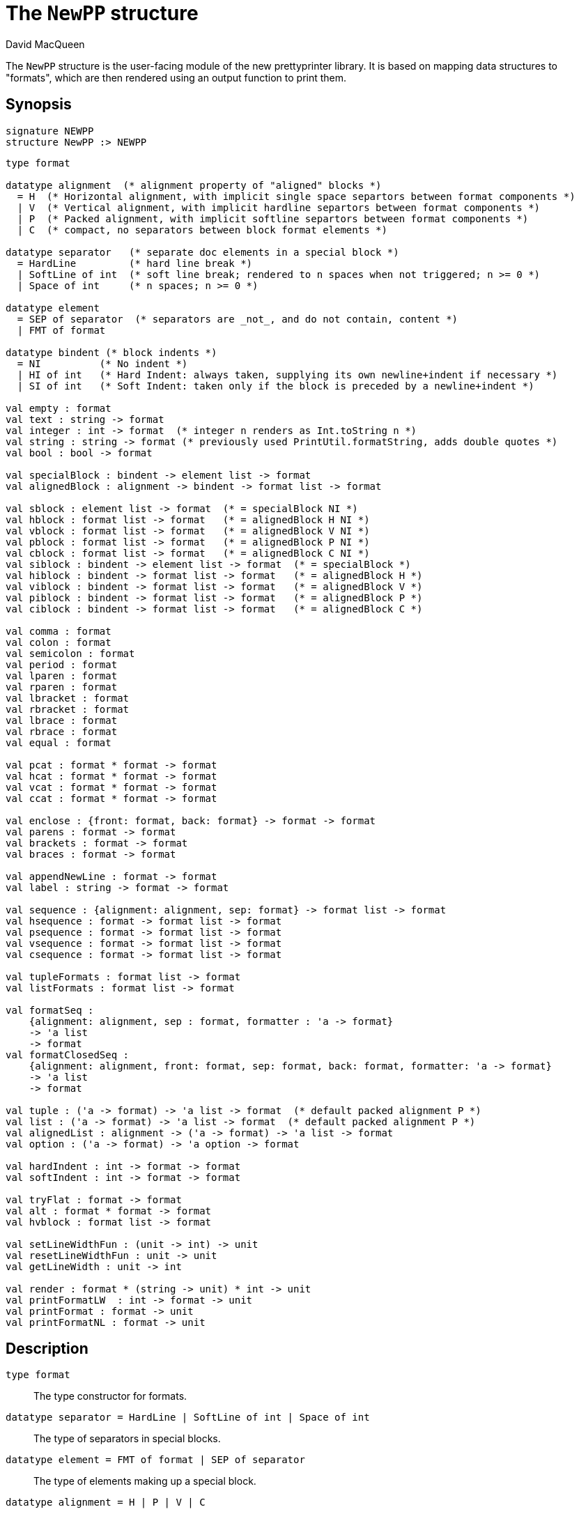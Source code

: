 = The `NewPP` structure
:Author: David MacQueen
:Date: {release-date}
:stem: latexmath
:source-highlighter: pygments
:VERSION: {smlnj-version}

The `NewPP` structure is the user-facing module of the new prettyprinter library.
It is based on mapping data structures to "formats", which are then rendered using
an output function to print them.

== Synopsis

[source,sml]
------------
signature NEWPP
structure NewPP :> NEWPP
------------

[source,sml]
------------
type format

datatype alignment  (* alignment property of "aligned" blocks *)
  = H  (* Horizontal alignment, with implicit single space separtors between format components *)
  | V  (* Vertical alignment, with implicit hardline separtors between format components *)
  | P  (* Packed alignment, with implicit softline separtors between format components *)
  | C  (* compact, no separators between block format elements *)

datatype separator   (* separate doc elements in a special block *)
  = HardLine         (* hard line break *)
  | SoftLine of int  (* soft line break; rendered to n spaces when not triggered; n >= 0 *)
  | Space of int     (* n spaces; n >= 0 *)

datatype element
  = SEP of separator  (* separators are _not_, and do not contain, content *)
  | FMT of format

datatype bindent (* block indents *)
  = NI          (* No indent *)
  | HI of int   (* Hard Indent: always taken, supplying its own newline+indent if necessary *)
  | SI of int   (* Soft Indent: taken only if the block is preceded by a newline+indent *)

val empty : format
val text : string -> format
val integer : int -> format  (* integer n renders as Int.toString n *)
val string : string -> format (* previously used PrintUtil.formatString, adds double quotes *)
val bool : bool -> format

val specialBlock : bindent -> element list -> format
val alignedBlock : alignment -> bindent -> format list -> format

val sblock : element list -> format  (* = specialBlock NI *)
val hblock : format list -> format   (* = alignedBlock H NI *)
val vblock : format list -> format   (* = alignedBlock V NI *)
val pblock : format list -> format   (* = alignedBlock P NI *)
val cblock : format list -> format   (* = alignedBlock C NI *)
val siblock : bindent -> element list -> format  (* = specialBlock *)
val hiblock : bindent -> format list -> format   (* = alignedBlock H *)
val viblock : bindent -> format list -> format   (* = alignedBlock V *)
val piblock : bindent -> format list -> format   (* = alignedBlock P *)
val ciblock : bindent -> format list -> format   (* = alignedBlock C *)

val comma : format
val colon : format
val semicolon : format
val period : format
val lparen : format
val rparen : format
val lbracket : format
val rbracket : format
val lbrace : format
val rbrace : format
val equal : format

val pcat : format * format -> format
val hcat : format * format -> format
val vcat : format * format -> format
val ccat : format * format -> format

val enclose : {front: format, back: format} -> format -> format
val parens : format -> format
val brackets : format -> format
val braces : format -> format

val appendNewLine : format -> format
val label : string -> format -> format

val sequence : {alignment: alignment, sep: format} -> format list -> format
val hsequence : format -> format list -> format
val psequence : format -> format list -> format
val vsequence : format -> format list -> format
val csequence : format -> format list -> format

val tupleFormats : format list -> format
val listFormats : format list -> format

val formatSeq :
    {alignment: alignment, sep : format, formatter : 'a -> format}
    -> 'a list
    -> format
val formatClosedSeq :
    {alignment: alignment, front: format, sep: format, back: format, formatter: 'a -> format}
    -> 'a list
    -> format

val tuple : ('a -> format) -> 'a list -> format  (* default packed alignment P *)
val list : ('a -> format) -> 'a list -> format  (* default packed alignment P *)
val alignedList : alignment -> ('a -> format) -> 'a list -> format
val option : ('a -> format) -> 'a option -> format

val hardIndent : int -> format -> format
val softIndent : int -> format -> format

val tryFlat : format -> format
val alt : format * format -> format
val hvblock : format list -> format

val setLineWidthFun : (unit -> int) -> unit
val resetLineWidthFun : unit -> unit
val getLineWidth : unit -> int

val render : format * (string -> unit) * int -> unit
val printFormatLW  : int -> format -> unit 
val printFormat : format -> unit
val printFormatNL : format -> unit
------------

== Description

`[.kw]#type# format`::
  The type constructor for formats.

`[.kw]#datatype# separator = HardLine | SoftLine of int | Space of int`::
  The type of separators in special blocks.

`[.kw]#datatype# element = FMT of format | SEP of separator`::
  The type of elements making up a special block.

`[.kw]#datatype# alignment = H | P | V | C`::
  The type of alignments in aligned blocks: horizontal, packed, vertical, and compact.

`[.kw]#val# empty : format`::
  The empty format that prints nothing when rendered, equivalent to (`text ""`). Empty formats are
  absorbed by adjacent nonempty formats, so that no "separation" whitespace will be printed between and
  empty format and adjacent nonempty formats. Empty serves as an identity element for binary
  format concatenation operators. For instance, `hcat (fmt, empty) == fmt`.

`[.kw]#val# text : string \-> format`::
  Create an atomic "text" block consisting of a string, which renders as that string.
  Note that the string may contain, indeed may consist only of, white space.  As a mater
  of style, however, whitespace should usually be produced by formatting rather than being
  built into text strings.
 
`[.kw]#val# specialBlock : bindent \-> element list \-> format`::
  Build a block with _ad hoc_ alignment determined by explicit separators among the elements and
  indentation specified by the bindent parameter.

`[.kw]#val# alignedBlock : alignment \-> bindent \-> format list \-> format`::
  Build an aligned block with the specified alignment and indentation.

`[.kw]#val# hblock : format list \-> format`::
  `hblock fmts` : Create a horizontally aligned block (with implicit (Space 1) separators) with
  fmts as components.

`[.kw]#val# vblock : format list \-> format`::
  `vblock fmts` : Create a vertically aligned block (with implicit HardLine separators) with
  fmts as components.

`[.kw]#val# pblock : format list \-> format`::
  pblock fmts : Create a "packed" aligned block (with implicit (SoftLine 1) separators) with fmts
  as components.

`[.kw]#val# cblock : format list \-> format`::
  `cblock fmts` : Create a "compact" aligned block with fmts as components, with no separators
  between components.

`[.kw]#val# sblock : element list \-> format`::
  `sblock elems` : Create a special block with elems as components (possibly mixing formats and
  separators).

`[.kw]#val# hiblock : bindent \-> format list \-> format`::
  `hiblock bindent fmts` : Create a horizontally aligned block (with implicit (Space 1) separators)
  with fmts as components and the indentation specified by bindent.

`[.kw]#val# viblock : bindent \-> format list \-> format`::
  `viblock bindent fmts` : Create a vertically aligned block (with implicit HardLine separators)
  with fmts as components and the indentation specified by bindent.

`[.kw]#val# piblock : bindent \-> format list \-> format`::
  `piblock binent fmts` : Create a horizontally aligned block (with implicit (Space 1) separators)
  with fmts as components and the indentation specified by bindent.

`[.kw]#val# ciblock : bindent \-> format list \-> format`::
  `ciblock binent fmts` : Create a horizontally aligned block with no separators, with fmts as
  components and the indentation specified by bindent.

`[.kw]#val# siblock : bindent \-> element list \-> format`::
  `sblock bindent elems` : Create a special block with elems as elements (mixing formats and
  separators) and the indentation specified by bindent.

`[.kw]#val# flat : format \-> format`::
  `flat fmt` : Returns a version of the argument fmt that will be rendered as flat
  (on a single line) and will have the same flat measure.

`[.kw]#val# alt : format * format \-> format`::
  `alt (fmt1, fmt2)` : The resulting format renders as fmt1 if fmt1 fits, otherwise it renders as fmt2.

`[.kw]#val# tryFlat : format \-> format`::
  `tryFlat fmt` : The result format renders as (flat fmt) if that fits, and otherwise renders as fmt.

`[.kw]#val# hvblock : format list \-> format`::
  `hvblock fmts` : Renders as (hblock fmts) if that fits, and otherwise renders as (vblock fmts).

`[.kw]#val# softIndent : int \-> format \-> format`::
  `softIndent (fmt, n)` : Indent fmt n additional spaces (relative to parent block's blm)
  but only if following a newline+indent. Otherwise render fmt normally.

`[.kw]#val# hardIndent : int \-> format \-> format`::
  `hardIndent (fmt, n)` : Indent fmt n additional spaces (relative to parent block's blm)
  unconditionally. This will produce a newline + incremented indent (blm+n) if it does not
  follow a newline+indent, otherwise it just increases the indentation.

`[.kw]#val# comma, colon, semicolon, period, lparen, rparen, lbracket, rbracket, lbrace, rbrace, equal : format`::
  Punctuation characters as formats (plus the equal symbol, an honorary punctuation symbol).

`[.kw]#val# integer : int \-> format`::
  `integer n` : Returns the string representation of n (`Int.toString n`) as a text format.

`[.kw]#val# string : string \-> format`::
  `string s` : Formats the string s enclosed in double quotation marks.

`[.kw]#val# char : char -> format`::
   `char c` : Formats c as `# ^ (string (Char.toString c))`.

`[.kw]#val# bool : bool \-> format`::
  `bool b` : Formats the boolean b as `true` or `folse`.

`[.kw]#val# hcat : format * format \-> format`::
  `hcat (fmt1, fmt2) = hblock [fmt1, fmt2]` : Concatenates fmt1 and fmt2 with a (Space 1) separator.

`[.kw]#val# vcat : format * format \-> format`::
  `vcat (fmt1, fmt2) = vblock [fmt1, fmt2]` : Concatenates fmt1 and fmt2 with a HardLine separator.

`[.kw]#val# pcat : format * format \-> format`::
  `pcat (fmt1, fmt2) = pblock [fmt1, fmt2]` : Concatenates fmt1 and fmt2 with a (SoftLine 1) separator:

`[.kw]#val# ccat : format * format \-> format`::
  `ccat (fmt1, fmt2) = cblock [fmt1, fmt2]` : Concatenates fmt1 and fmt2 without a separator.
 
`[.kw]#val# enclose : {front: format, back: format} \-> format \-> format`::
  `enclose {front, back} fmt` : Concatenate (`cblock`) front, fmt, and back.

`[.kw]#val# parens: format \-> format`::
  `parens fmt = enclose {front=lparen, back=rparen} fmt` : Enclose fmt with left and right parentheses.

`[.kw]#val# brackets: format \-> format`::
  `brackets fmt = enclose {front=lbracket, back=rbracket} fmt` : Enclose fmt with left and right square brackets. 

`[.kw]#val# braces: format \-> format`::
  `braces fmt = enclose {front=lbrace, back=rbrace} fmt` : Enclose fmt with left and right curly braces. 

`[.kw]#val# label : string \-> format \-> format
  `label str fmt = hcat (ccat (text str, colon), fmt)`

`[.kw]#val# appendNewLine : format \-> format::
  Append a hard newline after the format.

`[.kw]#val# sequence : {alignment: alignment, sep: format} \-> format list \-> format`::
  Inserts sep between constituent formats and aligns according to the alignment parameter.

`[.kw]#val# tupleFormats : format list \-> format`::
  Formats the members of the format list as a tuple (parenthesized, with elements
  separated by commas) with default packed (P) alignment of the element formats.

`[.kw]#val# listFormats : format list \-> format`::
  Formats the members of the format list as a list (bracketed, with elements
  separated by commas) with default packed (P) alignment of the element formats.

`[.kw]#val# formatSeq : {alignment: alignment, sep: format, formatter: 'a \-> format} \-> 'a list \-> format`::
  `formatSeq {alignment, sep, formatter} xs` : Format the elements of xs using formatter, then 
  insert sep between these formats, and align the sequence elements according to the alignment
  parameter. _E.g._
+
[source,sml]
------------
formatSeq {alignment=H, sep=comma, formatter=integer} [1,2] =>
   sblock [FMT(integer 1), FMT comma, SEP(Space 1), FMT(integer 2)]
------------
+
   which renders as: `1, 2`.

`[.kw]#val# formatClosedSeq : {alignment: alignment, front: format, sep: format, back: format, formatter: 'a \-> format} \-> 'a list \-> format`::
  `formatClosedSeq {alignment, front, sep, back, formatter} xs = 
   enclose {front=front, back=back} (formatSeq {alignment, sep, formatter} xs)`

`[.kw]#val# tuple : ('a \-> format) \-> 'a list \-> format`::
  `tuple formatter xs = parens (formatSeq {alignment=P, sep=comma, formatter=formatter} xs)`

`[.kw]#val# list : ('a \-> format) \-> 'a list \-> format`::
  `list formatter xs = brackets (formatSeq {alignment=P, sep=comma, formatter=formatter} xs)`

`[.kw]#val# alignedList : alignment \-> ('a \-> format) \-> 'a list \-> format`::
  `alignedList alignment formatter xs` : format the members of xs using formatter and then
  format those formats as a list (bracketed, with comma separator), aligned according to the
  alignment parameter.

`[.kw]#val# option : ('a \-> format) \-> 'a option \-> format`::
  Option values are treated as honorary sequences with 0 or 1 element. `NONE` produces
  `text "NONE"`, and `SOME v` maps to the format `ccat (text "SOME", parens (formatter v))`.

`[.kw]#val# setLineWidthFun : (unit \-> int) \-> unit`::
  Defines the function that returns the current lineWidth value.

`[.kw]#val# resetLineWidthFun : unit \-> unit`::
  Reset the lineWidthFun to the default lineWidthFun (the constant function returning 90).

`[.kw]#val# getLineWidth : unit \-> int`::
  Returns the current line width, obtained by calling the current lineWidthFun function.

`[.kw]#val# render : format * (string \-> unit) * int \-> unit`::
  Render (fmt, output, lineWidth): render fmt to output given lineWidth as the right margin.
  This prints directly using output without building a "layout" data structure.

`[.kw]#val# printFormatLW : int \-> format \-> unit`::
  Printing with an explicit lineWidth argument:
  `printFormat lineWidth fmt = render (fmt, print, lineWidth)`
 
`[.kw]#val# printFormat : format \-> unit`::
  `printFormat fmt = printFormatLW (getLineWidth ()) fmt`

`[.kw]#val# printFormatNL : format \-> unit`::
  `printFormatNL fmt = printFormatLW (getLineWidth ()) (appendNewLine fmt)`

== See Also

xref:manual.adoc (?)
